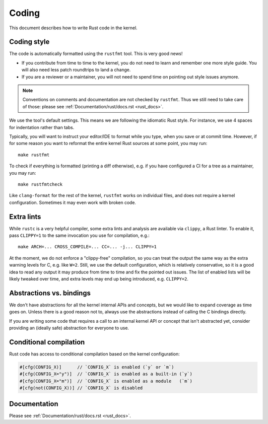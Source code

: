 .. _rust_coding:

Coding
======

This document describes how to write Rust code in the kernel.


Coding style
------------

The code is automatically formatted using the ``rustfmt`` tool. This is very
good news!

- If you contribute from time to time to the kernel, you do not need to learn
  and remember one more style guide. You will also need less patch roundtrips
  to land a change.

- If you are a reviewer or a maintainer, you will not need to spend time on
  pointing out style issues anymore.

.. note:: Conventions on comments and documentation are not checked by
  ``rustfmt``. Thus we still need to take care of those: please see
  :ref:`Documentation/rust/docs.rst <rust_docs>`.

We use the tool's default settings. This means we are following the idiomatic
Rust style. For instance, we use 4 spaces for indentation rather than tabs.

Typically, you will want to instruct your editor/IDE to format while you type,
when you save or at commit time. However, if for some reason you want
to reformat the entire kernel Rust sources at some point, you may run::

	make rustfmt

To check if everything is formatted (printing a diff otherwise), e.g. if you
have configured a CI for a tree as a maintainer, you may run::

	make rustfmtcheck

Like ``clang-format`` for the rest of the kernel, ``rustfmt`` works on
individual files, and does not require a kernel configuration. Sometimes it may
even work with broken code.


Extra lints
-----------

While ``rustc`` is a very helpful compiler, some extra lints and analysis are
available via ``clippy``, a Rust linter. To enable it, pass ``CLIPPY=1`` to
the same invocation you use for compilation, e.g.::

	make ARCH=... CROSS_COMPILE=... CC=... -j... CLIPPY=1

At the moment, we do not enforce a "clippy-free" compilation, so you can treat
the output the same way as the extra warning levels for C, e.g. like ``W=2``.
Still, we use the default configuration, which is relatively conservative, so
it is a good idea to read any output it may produce from time to time and fix
the pointed out issues. The list of enabled lists will be likely tweaked over
time, and extra levels may end up being introduced, e.g. ``CLIPPY=2``.


Abstractions vs. bindings
-------------------------

We don't have abstractions for all the kernel internal APIs and concepts,
but we would like to expand coverage as time goes on. Unless there is
a good reason not to, always use the abstractions instead of calling
the C bindings directly.

If you are writing some code that requires a call to an internal kernel API
or concept that isn't abstracted yet, consider providing an (ideally safe)
abstraction for everyone to use.


Conditional compilation
-----------------------

Rust code has access to conditional compilation based on the kernel
configuration:

.. code-block:: rust

	#[cfg(CONFIG_X)]      // `CONFIG_X` is enabled (`y` or `m`)
	#[cfg(CONFIG_X="y")]  // `CONFIG_X` is enabled as a built-in (`y`)
	#[cfg(CONFIG_X="m")]  // `CONFIG_X` is enabled as a module   (`m`)
	#[cfg(not(CONFIG_X))] // `CONFIG_X` is disabled


Documentation
-------------

Please see :ref:`Documentation/rust/docs.rst <rust_docs>`.
